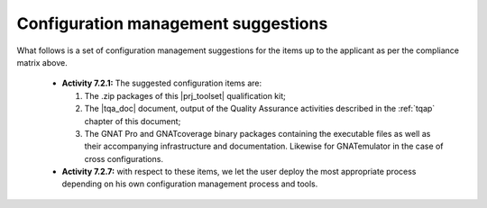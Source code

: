 Configuration management suggestions
************************************

What follows is a set of configuration management suggestions for the
items up to the applicant as per the compliance matrix above.

 * **Activity 7.2.1:** The suggested configuration items are:

   #. The .zip packages of this |prj_toolset| qualification kit;
   #. The |tqa_doc| document, output of the Quality Assurance activities described
      in the :ref:`tqap` chapter of this document;
   #. The GNAT Pro and GNATcoverage binary packages containing the executable
      files as well as their accompanying infrastructure and
      documentation. Likewise for GNATemulator in the case of cross
      configurations.

 * **Activity 7.2.7:** with respect to these items, we let the user deploy the
   most appropriate process depending on his own configuration management
   process and tools.

